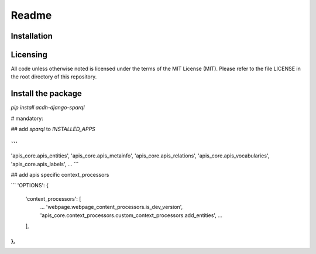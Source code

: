 Readme
======


Installation
------------



Licensing
---------

All code unless otherwise noted is licensed under the terms of the MIT License (MIT). Please refer to the file LICENSE in the root directory of this repository.


Install the package
------------

`pip install acdh-django-sparql`

# mandatory:

## add `sparql` to `INSTALLED_APPS`

```
...
'apis_core.apis_entities',
'apis_core.apis_metainfo',
'apis_core.apis_relations',
'apis_core.apis_vocabularies',
'apis_core.apis_labels',
...
```

## add apis specific context_processors

```
'OPTIONS': {
    'context_processors': [
        ...
        'webpage.webpage_content_processors.is_dev_version',
        'apis_core.context_processors.custom_context_processors.add_entities',
        ...
    ],
},
```
